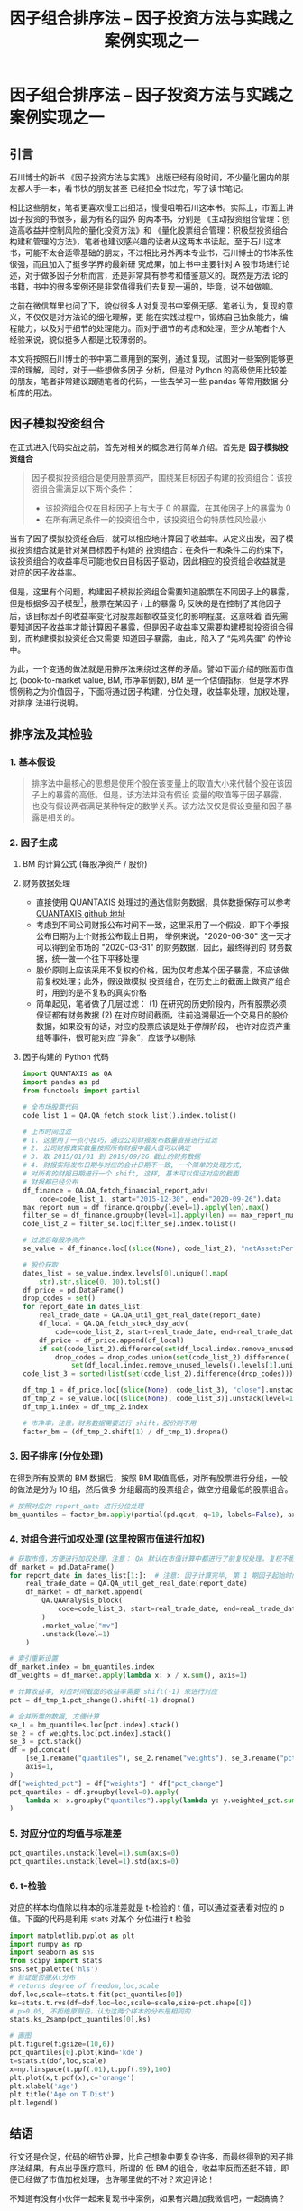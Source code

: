 #+TITLE: 因子组合排序法 -- 因子投资方法与实践之案例实现之一

* 因子组合排序法 -- 因子投资方法与实践之案例实现之一

** 引言

石川博士的新书 《因子投资方法与实践》 出版已经有段时间，不少量化圈内的朋友都人手一本，看书快的朋友甚至
已经把全书过完，写了读书笔记。

相比这些朋友，笔者更喜欢慢工出细活，慢慢咀嚼石川这本书。实际上，市面上讲因子投资的书很多，最为有名的国外
的两本书，分别是 《主动投资组合管理：创造高收益并控制风险的量化投资方法》和
《量化股票组合管理：积极型投资组合构建和管理的方法》，笔者也建议感兴趣的读者从这两本书读起。至于石川这本
书，可能不太合适零基础的朋友，不过相比另外两本专业书，石川博士的书体系性很强，而且加入了挺多学界的最新研
究成果，加上书中主要针对 A 股市场进行论述，对于做多因子分析而言，还是非常具有参考和借鉴意义的。既然是方法
论的书籍，书中的很多案例还是非常值得我们去复现一遍的，毕竟，说不如做嘛。

之前在微信群里也问了下，貌似很多人对复现书中案例无感。笔者认为，复现的意义，不仅仅是对方法论的细化理解，更
能在实践过程中，锻炼自己抽象能力，编程能力，以及对于细节的处理能力。而对于细节的考虑和处理，至少从笔者个人
经验来说，貌似挺多人都是比较薄弱的。

本文将按照石川博士的书中第二章用到的案例，通过复现，试图对一些案例能够更深的理解，同时，对于一些想做多因子
分析，但是对 Python 的高级使用比较差的朋友，笔者非常建议跟随笔者的代码，一些去学习一些 pandas 等常用数据
分析库的用法。

** 因子模拟投资组合

在正式进入代码实战之前，首先对相关的概念进行简单介绍。首先是 **因子模拟投资组合**
#+BEGIN_QUOTE
因子模拟投资组合是使用股票资产，围绕某目标因子构建的投资组合：该投资组合需满足以下两个条件：
- 该投资组合仅在目标因子上有大于 0 的暴露，在其他因子上的暴露为 0
- 在所有满足条件一的投资组合中，该投资组合的特质性风险最小
#+END_QUOTE
当有了因子模拟投资组合后，就可以相应地计算因子收益率。从定义出发，因子模拟投资组合就是针对某目标因子构建的
投资组合：在条件一和条件二的约束下，该投资组合的收益率尽可能地仅由目标因子驱动，因此相应的投资组合收益就是
对应的因子收益率。

但是，这里有个问题，构建因子模拟投资组合需要知道股票在不同因子上的暴露，但是根据多因子模型[fn:0]，股票在某因子 $i$
上的暴露 $\beta_i$ 反映的是在控制了其他因子后，该目标因子的收益率变化对股票超额收益变化的影响程度。这意味着
首先需要知道因子收益率才能计算因子暴露，但是因子收益率又需要构建模拟投资组合得到，而构建模拟投资组合又需要
知道因子暴露，由此，陷入了 “先鸡先蛋” 的悖论中。

为此，一个变通的做法就是用排序法来绕过这样的矛盾。譬如下面介绍的账面市值比 (book-to-market value, BM, 市净率倒数),
BM 是一个估值指标，但是学术界惯例称之为价值因子，下面将通过因子构建，分位处理，收益率处理，加权处理，对排序
法进行说明。

** 排序法及其检验
*** 1. 基本假设
#+BEGIN_QUOTE
排序法中最核心的思想是使用个股在该变量上的取值大小来代替个股在该因子上的暴露的高低。但是，该方法并没有假设
变量的取值等于因子暴露，也没有假设两者满足某种特定的数学关系。该方法仅仅是假设变量和因子暴露是相关的。
#+END_QUOTE

*** 2. 因子生成
1. BM 的计算公式 (每股净资产 / 股价)
   \begin{equation}
    BM = 1/PS = netAssetsPerShare / PricePerShare
   \end{equation}
2. 财务数据处理
   - 直接使用 QUANTAXIS 处理过的通达信财务数据，具体数据保存可以参考 [[https://github.com/QUANTAXIS/QUANTAXIS][QUANTAXIS github 地址]]
   - 考虑到不同公司财报公布时间不一致，这里采用了一个假设，即下个季报公布日期为上个财报公布截止日期，
     举例来说，"2020-06-30" 这一天才可以得到全市场的 "2020-03-31" 的财务数据，因此，最终得到的
     财务数据，统一做一个往下平移处理
   - 股价原则上应该采用不复权的价格，因为仅考虑某个因子暴露，不应该做前复权处理；此外，假设做模拟
     投资组合，在历史上的截面上做资产组合时，用到的是不复权的真实价格
   - 简单起见，笔者做了几层过滤：
     (1) 在研究的历史阶段内，所有股票必须保证都有财务数据
     (2) 在对应时间截面，往前追溯最近一个交易日的股价数据，如果没有的话，对应的股票应该是处于停牌阶段，
         也许对应资产重组等事件，很可能对应 “异象”，应该予以剔除
3. 因子构建的 Python 代码
   #+BEGIN_SRC python
import QUANTAXIS as QA
import pandas as pd
from functools import partial

# 全市场股票代码
code_list_1 = QA.QA_fetch_stock_list().index.tolist()

# 上市时间过滤
# 1. 这里用了一点小技巧，通过公司财报发布数量直接进行过滤
# 2. 公司财报真实数量按照所有财报中最大值可以确定
# 3. 取 2015/01/01 到 2019/09/26 截止的财务数据
# 4. 财报实际发布日期与对应的会计日期不一致, 一个简单的处理方式,
# 对所有的财报日期进行一个 shift, 这样, 基本可以保证对应的截面
# 财报都已经公布
df_finance = QA.QA_fetch_financial_report_adv(
    code=code_list_1, start="2015-12-30", end="2020-09-26").data
max_report_num = df_finance.groupby(level=1).apply(len).max()
filter_se = df_finance.groupby(level=1).apply(len) == max_report_num
code_list_2 = filter_se.loc[filter_se].index.tolist()

# 过滤后每股净资产
se_value = df_finance.loc[(slice(None), code_list_2), "netAssetsPerShare"]

# 股价获取
dates_list = se_value.index.levels[0].unique().map(
    str).str.slice(0, 10).tolist()
df_price = pd.DataFrame()
drop_codes = set()
for report_date in dates_list:
    real_trade_date = QA.QA_util_get_real_date(report_date)
    df_local = QA.QA_fetch_stock_day_adv(
        code=code_list_2, start=real_trade_date, end=real_trade_date).data
    df_price = df_price.append(df_local)
    if set(code_list_2).difference(set(df_local.index.remove_unused_levels().levels[1].unique())):
        drop_codes = drop_codes.union(set(code_list_2).difference(
            set(df_local.index.remove_unused_levels().levels[1].unique())))
code_list_3 = sorted(list(set(code_list_2).difference(drop_codes)))

df_tmp_1 = df_price.loc[(slice(None), code_list_3), "close"].unstack(level=1)
df_tmp_2 = se_value.loc[(slice(None), code_list_3)].unstack(level=1)
df_tmp_1.index = df_tmp_2.index

# 市净率，注意，财务数据需要进行 shift，股价则不用
factor_bm = (df_tmp_2.shift(1) / df_tmp_1).dropna()
   #+END_SRC
*** 3. 因子排序 (分位处理)
在得到所有股票的 BM 数据后，按照 BM 取值高低，对所有股票进行分组，一般的做法是分为 10 组，然后做多
分组最高的股票组合，做空分组最低的股票组合。

#+BEGIN_SRC python
# 按照对应的 report_date 进行分位处理
bm_quantiles = factor_bm.apply(partial(pd.qcut, q=10, labels=False), axis=1)
#+END_SRC

*** 4. 对组合进行加权处理 (这里按照市值进行加权)
#+BEGIN_SRC python
# 获取市值，方便进行加权处理，注意： QA 默认在市值计算中都进行了前复权处理，复权不影响市值计算
df_market = pd.DataFrame()
for report_date in dates_list[1:]:  # 注意: 因子计算完毕, 第 1 期因子起始时间已经从 2015-3-31 开始
    real_trade_date = QA.QA_util_get_real_date(report_date)
    df_market = df_market.append(
        QA.QAAnalysis_block(
            code=code_list_3, start=real_trade_date, end=real_trade_date
        )
        .market_value["mv"]
        .unstack(level=1)
    )

# 索引重新设置
df_market.index = bm_quantiles.index
df_weights = df_market.apply(lambda x: x / x.sum(), axis=1)

# 计算收益率, 对应时间截面的收益率需要 shift(-1) 来进行对应
pct = df_tmp_1.pct_change().shift(-1).dropna()

# 合并所需的数据, 方便计算
se_1 = bm_quantiles.loc[pct.index].stack()
se_2 = df_weights.loc[pct.index].stack()
se_3 = pct.stack()
df = pd.concat(
    [se_1.rename("quantiles"), se_2.rename("weights"), se_3.rename("pct_change")],
    axis=1,
)
df["weighted_pct"] = df["weights"] * df["pct_change"]
pct_quantiles = df.groupby(level=0).apply(
    lambda x: x.groupby("quantiles").apply(lambda y: y.weighted_pct.sum())
)
#+END_SRC

*** 5. 对应分位的均值与标准差
#+BEGIN_SRC python
pct_quantiles.unstack(level=1).sum(axis=0)
pct_quantiles.unstack(level=1).std(axis=0)
#+END_SRC
*** 6. t-检验

对应的样本均值除以样本的标准差就是 t-检验的 t 值，可以通过查表看对应的 p 值。下面的代码是利用 stats 对某个
分位进行 t 检验

#+BEGIN_SRC python
import matplotlib.pyplot as plt
import numpy as np
import seaborn as sns
from scipy import stats
sns.set_palette('hls')
# 验证是否服从t分布
# returns degree of freedom,loc,scale
dof,loc,scale=stats.t.fit(pct_quantiles[0])
ks=stats.t.rvs(df=dof,loc=loc,scale=scale,size=pct.shape[0])
# p>0.05, 不拒绝原假设，认为这两个样本的分布是相同的
stats.ks_2samp(pct_quantiles[0],ks)

# 画图
plt.figure(figsize=(10,6))
pct_quantiles[0].plot(kind='kde')
t=stats.t(dof,loc,scale)
x=np.linspace(t.ppf(.01),t.ppf(.99),100)
plt.plot(x,t.pdf(x),c='orange')
plt.xlabel('Age')
plt.title('Age on T Dist')
plt.legend()
#+END_SRC

** 结语
行文还是仓促，代码的细节处理，比自己想象中要复杂许多，而最终得到的因子排序法结果，有点出乎医疗意料，所谓的
低 BM 的组合，收益率反而还挺不错，即便已经做了市值加权处理，也许哪里做的不对？欢迎评论！

不知道有没有小伙伴一起来复现书中案例，如果有兴趣加我微信吧，一起搞搞？
* Footnotes

[fn:0] APT 套利定价理论：不同资产收益率并非由单一市场因子决定，而是同时受到其他因子影响，由此，Ross 提出了套利定价理论
(Arbitrage Pricing Theroy, APT), 在 CAPM 基础上进一步延伸，构建了线性多因子定价模型 (简称多因子模型)，
$E[R_i^e] = \beta_i^\prime\lambda$.
